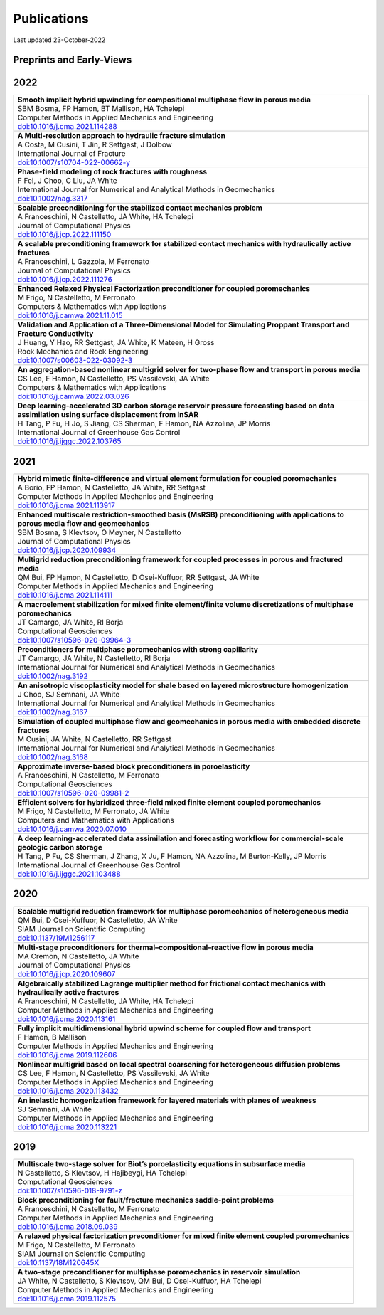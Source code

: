 ###############################################################################
Publications
###############################################################################

Last updated 23-October-2022

Preprints and Early-Views
=========================


2022
====

.. list-table::
   :widths: 100
   :header-rows: 0

   * - | **Smooth implicit hybrid upwinding for compositional multiphase flow in porous media**
       | SBM Bosma, FP Hamon, BT Mallison, HA Tchelepi
       | Computer Methods in Applied Mechanics and Engineering
       | `doi:10.1016/j.cma.2021.114288 <https://doi.org/10.1016/j.cma.2021.114288>`_
       
   * - | **A Multi-resolution approach to hydraulic fracture simulation**
       | A Costa, M Cusini, T Jin, R Settgast, J Dolbow
       | International Journal of Fracture 
       | `doi:10.1007/s10704-022-00662-y <https://doi.org/10.1007/s10704-022-00662-y>`_    

   * - | **Phase-field modeling of rock fractures with roughness**
       | F Fei, J Choo, C Liu, JA White
       | International Journal for Numerical and Analytical Methods in Geomechanics 
       | `doi:10.1002/nag.3317 <https://doi.org/10.1002/nag.3317>`_

   * - | **Scalable preconditioning for the stabilized contact mechanics problem**
       | A Franceschini, N Castelletto, JA White, HA Tchelepi
       | Journal of Computational Physics 
       | `doi:10.1016/j.jcp.2022.111150 <https://doi.org/10.1016/j.jcp.2022.111150>`_

   * - | **A scalable preconditioning framework for stabilized contact mechanics with hydraulically active fractures**
       | A Franceschini, L Gazzola, M Ferronato
       | Journal of Computational Physics 
       | `doi:10.1016/j.jcp.2022.111276 <https://doi.org/10.1016/j.jcp.2022.111276>`_
       
   * - | **Enhanced Relaxed Physical Factorization preconditioner for coupled poromechanics**
       | M Frigo, N Castelletto, M Ferronato
       | Computers & Mathematics with Applications
       | `doi:10.1016/j.camwa.2021.11.015 <https://doi.org/10.1016/j.camwa.2021.11.015>`_ 

   * - | **Validation and Application of a Three-Dimensional Model for Simulating Proppant Transport and Fracture Conductivity**
       | J Huang, Y Hao, RR Settgast, JA White, K Mateen, H Gross
       | Rock Mechanics and Rock Engineering
       | `doi:10.1007/s00603-022-03092-3 <https://doi.org/10.1007/s00603-022-03092-3>`_ 

   * - | **An aggregation-based nonlinear multigrid solver for two-phase flow and transport in porous media**
       | CS Lee, F Hamon, N Castelletto, PS Vassilevski, JA White
       | Computers & Mathematics with Applications
       | `doi:10.1016/j.camwa.2022.03.026 <https://doi.org/10.1016/j.camwa.2022.03.026>`_

   * - | **Deep learning-accelerated 3D carbon storage reservoir pressure forecasting based on data assimilation using surface displacement from InSAR**
       | H Tang, P Fu, H Jo, S Jiang, CS Sherman, F Hamon, NA Azzolina, JP Morris
       | International Journal of Greenhouse Gas Control
       | `doi:10.1016/j.ijggc.2022.103765 <https://doi.org/10.1016/j.ijggc.2022.103765>`_        


2021
====

.. list-table::
   :widths: 100
   :header-rows: 0

   * - | **Hybrid mimetic finite-difference and virtual element formulation for coupled poromechanics**
       | A Borio, FP Hamon, N Castelletto, JA White, RR Settgast
       | Computer Methods in Applied Mechanics and Engineering
       | `doi:10.1016/j.cma.2021.113917 <https://doi.org/10.1016/j.cma.2021.113917>`_
       
   * - | **Enhanced multiscale restriction-smoothed basis (MsRSB) preconditioning with applications to porous media flow and geomechanics**
       | SBM Bosma, S Klevtsov, O Møyner, N Castelletto
       | Journal of Computational Physics 
       | `doi:10.1016/j.jcp.2020.109934 <https://doi.org/10.1016/j.jcp.2020.109934>`_

   * - | **Multigrid reduction preconditioning framework for coupled processes in porous and fractured media**
       | QM Bui, FP Hamon, N Castelletto, D Osei-Kuffuor, RR Settgast, JA White
       | Computer Methods in Applied Mechanics and Engineering 
       | `doi:10.1016/j.cma.2021.114111 <https://doi.org/10.1016/j.cma.2021.114111>`_

   * - | **A macroelement stabilization for mixed finite element/finite volume discretizations of multiphase poromechanics**
       | JT Camargo, JA White, RI Borja
       | Computational Geosciences
       | `doi:10.1007/s10596-020-09964-3 <https://doi.org/10.1007/s10596-020-09964-3>`_

   * - | **Preconditioners for multiphase poromechanics with strong capillarity**
       | JT Camargo, JA White, N Castelletto, RI Borja
       | International Journal for Numerical and Analytical Methods in Geomechanics 
       | `doi:10.1002/nag.3192 <https://doi.org/10.1002/nag.3192>`_

   * - | **An anisotropic viscoplasticity model for shale based on layered microstructure homogenization**
       | J Choo, SJ Semnani, JA White
       | International Journal for Numerical and Analytical Methods in Geomechanics 
       | `doi:10.1002/nag.3167 <https://doi.org/10.1002/nag.3167>`_

   * - | **Simulation of coupled multiphase flow and geomechanics in porous media with embedded discrete fractures**
       | M Cusini, JA White, N Castelletto, RR Settgast
       | International Journal for Numerical and Analytical Methods in Geomechanics 
       | `doi:10.1002/nag.3168 <https://doi.org/10.1002/nag.3168>`_

   * - | **Approximate inverse-based block preconditioners in poroelasticity**
       | A Franceschini, N Castelletto, M Ferronato
       | Computational Geosciences
       | `doi:10.1007/s10596-020-09981-2 <https://doi.org/10.1007/s10596-020-09981-2>`_

   * - | **Efficient solvers for hybridized three-field mixed finite element coupled poromechanics**
       | M Frigo, N Castelletto, M Ferronato, JA White
       | Computers and Mathematics with Applications 
       | `doi:10.1016/j.camwa.2020.07.010 <https://doi.org/10.1016/j.camwa.2020.07.010>`_
       
   * - | **A deep learning-accelerated data assimilation and forecasting workflow for commercial-scale geologic carbon storage**
       | H Tang, P Fu, CS Sherman, J Zhang, X Ju, F Hamon, NA Azzolina, M Burton-Kelly, JP Morris
       | International Journal of Greenhouse Gas Control
       | `doi:10.1016/j.ijggc.2021.103488 <https://doi.org/10.1016/j.ijggc.2021.103488>`_    


2020
====

.. list-table::
   :widths: 100
   :header-rows: 0

   * - | **Scalable multigrid reduction framework for multiphase poromechanics of heterogeneous media**
       | QM Bui, D Osei-Kuffuor, N Castelletto, JA White
       | SIAM Journal on Scientific Computing 
       | `doi:10.1137/19M1256117 <https://doi.org/10.1137/19M1256117>`_

   * - | **Multi-stage preconditioners for thermal–compositional–reactive flow in porous media**
       | MA Cremon, N Castelletto, JA White
       | Journal of Computational Physics
       | `doi:10.1016/j.jcp.2020.109607 <https://doi.org/10.1016/j.jcp.2020.109607>`_

   * - | **Algebraically stabilized Lagrange multiplier method for frictional contact mechanics with hydraulically active fractures**
       | A Franceschini, N Castelletto, JA White, HA Tchelepi
       | Computer Methods in Applied Mechanics and Engineering 
       | `doi:10.1016/j.cma.2020.113161 <https://doi.org/10.1016/j.cma.2020.113161>`_

   * - | **Fully implicit multidimensional hybrid upwind scheme for coupled flow and transport**
       | F Hamon, B Mallison
       | Computer Methods in Applied Mechanics and Engineering 
       | `doi:10.1016/j.cma.2019.112606 <https://doi.org/10.1016/j.cma.2019.112606>`_

   * - | **Nonlinear multigrid based on local spectral coarsening for heterogeneous diffusion problems**
       | CS Lee, F Hamon, N Castelletto, PS Vassilevski, JA White
       | Computer Methods in Applied Mechanics and Engineering 
       | `doi:10.1016/j.cma.2020.113432 <https://doi.org/10.1016/j.cma.2020.113432>`_

   * - | **An inelastic homogenization framework for layered materials with planes of weakness**
       | SJ Semnani, JA White
       | Computer Methods in Applied Mechanics and Engineering
       | `doi:10.1016/j.cma.2020.113221 <https://doi.org/10.1016/j.cma.2020.113221>`_


2019
====

.. list-table::
   :widths: 100
   :header-rows: 0

   * - | **Multiscale two-stage solver for Biot’s poroelasticity equations in subsurface media**
       | N Castelletto, S Klevtsov, H Hajibeygi, HA Tchelepi
       | Computational Geosciences 
       | `doi:10.1007/s10596-018-9791-z <https://doi.org/10.1007/s10596-018-9791-z>`_

   * - | **Block preconditioning for fault/fracture mechanics saddle-point problems**
       | A Franceschini, N Castelletto, M Ferronato
       | Computer Methods in Applied Mechanics and Engineering 
       | `doi:10.1016/j.cma.2018.09.039 <https://doi.org/10.1016/j.cma.2018.09.039>`_

   * - | **A relaxed physical factorization preconditioner for mixed finite element coupled poromechanics**
       | M Frigo, N Castelletto, M Ferronato
       | SIAM Journal on Scientific Computing 
       | `doi:10.1137/18M120645X <https://doi.org/10.1137/18M120645X>`_

   * - | **A two-stage preconditioner for multiphase poromechanics in reservoir simulation**
       | JA White, N Castelletto, S Klevtsov, QM Bui, D Osei-Kuffuor, HA Tchelepi
       | Computer Methods in Applied Mechanics and Engineering 
       | `doi:10.1016/j.cma.2019.112575 <https://doi.org/10.1016/j.cma.2019.112575>`_

